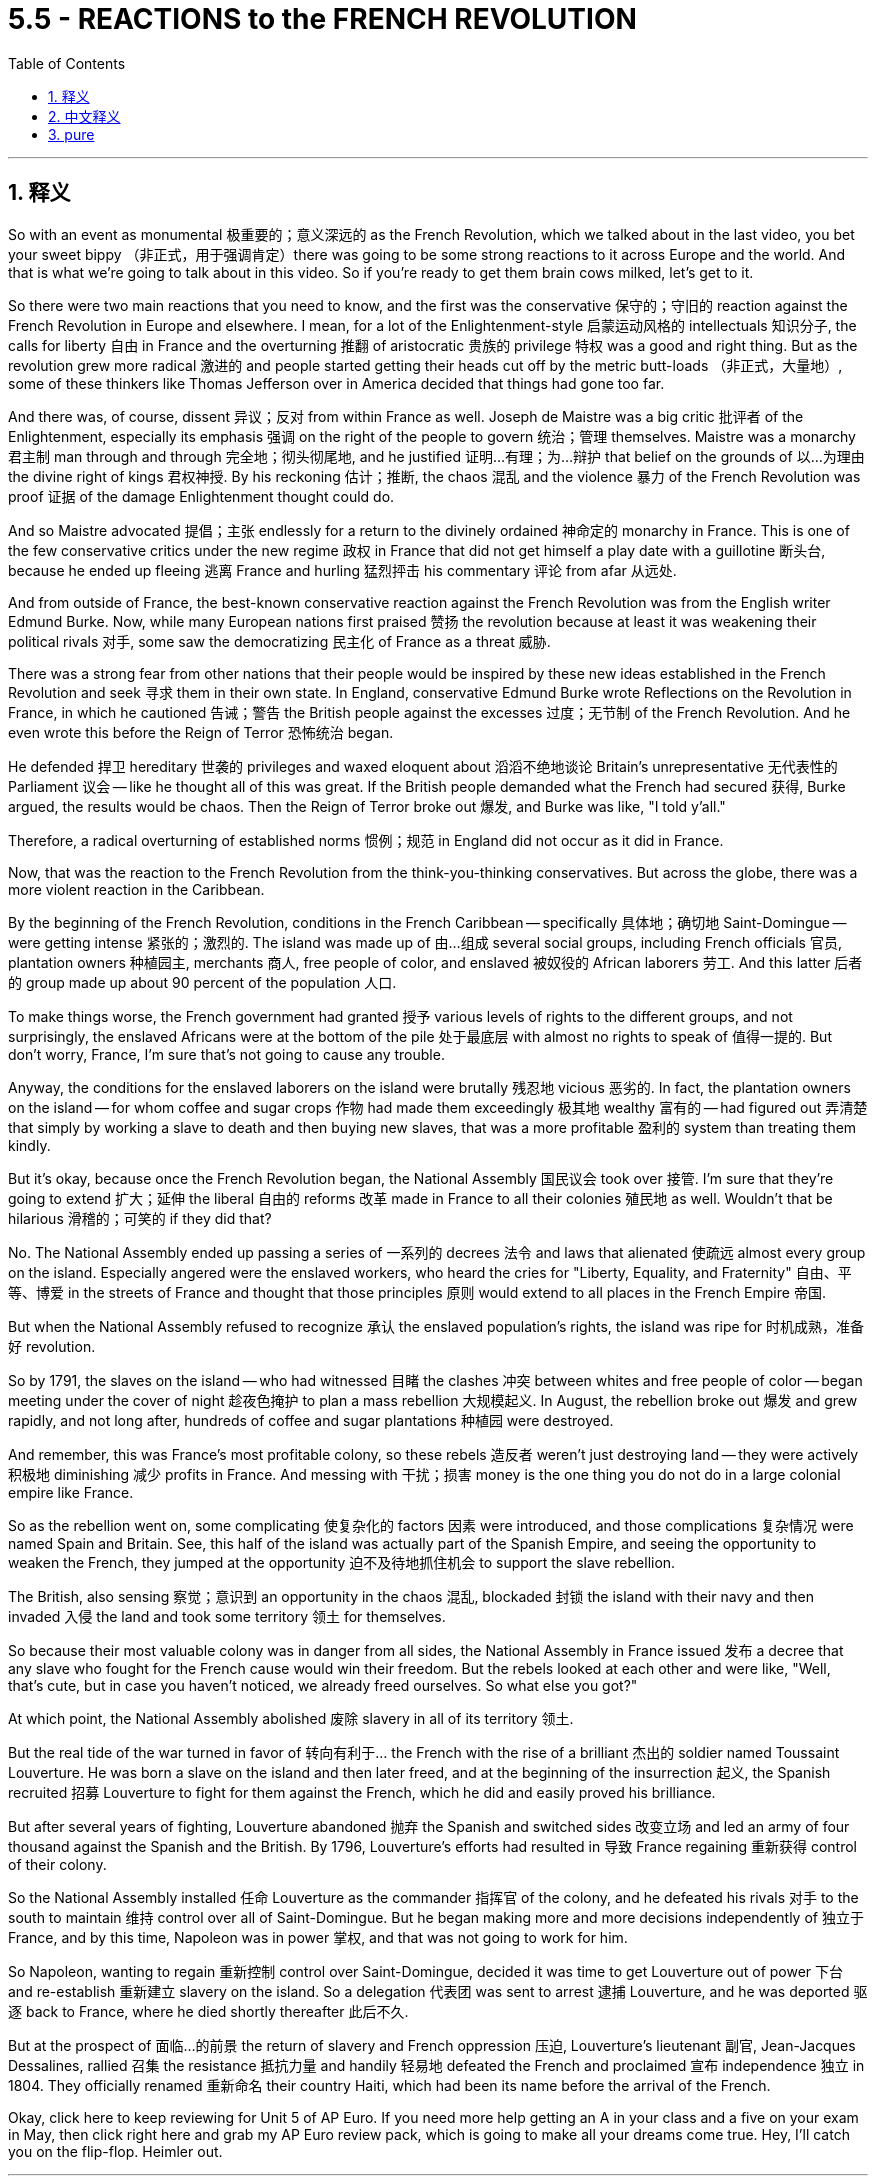 
= 5.5 - REACTIONS to the FRENCH REVOLUTION
:toc: left
:toclevels: 3
:sectnums:
:stylesheet: myAdocCss.css

'''

== 释义

So with an event as monumental 极重要的；意义深远的 as the French Revolution, which we talked about in the last video, you bet your sweet bippy （非正式，用于强调肯定）there was going to be some strong reactions to it across Europe and the world. And that is what we're going to talk about in this video. So if you're ready to get them brain cows milked, let's get to it. +

So there were two main reactions that you need to know, and the first was the conservative 保守的；守旧的 reaction against the French Revolution in Europe and elsewhere. I mean, for a lot of the Enlightenment-style 启蒙运动风格的 intellectuals 知识分子, the calls for liberty 自由 in France and the overturning 推翻 of aristocratic 贵族的 privilege 特权 was a good and right thing. But as the revolution grew more radical 激进的 and people started getting their heads cut off by the metric butt-loads （非正式，大量地）, some of these thinkers like Thomas Jefferson over in America decided that things had gone too far. +

And there was, of course, dissent 异议；反对 from within France as well. Joseph de Maistre was a big critic 批评者 of the Enlightenment, especially its emphasis 强调 on the right of the people to govern 统治；管理 themselves. Maistre was a monarchy 君主制 man through and through 完全地；彻头彻尾地, and he justified 证明…有理；为…辩护 that belief on the grounds of 以…为理由 the divine right of kings 君权神授. By his reckoning 估计；推断, the chaos 混乱 and the violence 暴力 of the French Revolution was proof 证据 of the damage Enlightenment thought could do. +

And so Maistre advocated 提倡；主张 endlessly for a return to the divinely ordained 神命定的 monarchy in France. This is one of the few conservative critics under the new regime 政权 in France that did not get himself a play date with a guillotine 断头台, because he ended up fleeing 逃离 France and hurling 猛烈抨击 his commentary 评论 from afar 从远处. +

And from outside of France, the best-known conservative reaction against the French Revolution was from the English writer Edmund Burke. Now, while many European nations first praised 赞扬 the revolution because at least it was weakening their political rivals 对手, some saw the democratizing 民主化 of France as a threat 威胁. +

There was a strong fear from other nations that their people would be inspired by these new ideas established in the French Revolution and seek 寻求 them in their own state. In England, conservative Edmund Burke wrote Reflections on the Revolution in France, in which he cautioned 告诫；警告 the British people against the excesses 过度；无节制 of the French Revolution. And he even wrote this before the Reign of Terror 恐怖统治 began. +

He defended 捍卫 hereditary 世袭的 privileges and waxed eloquent about 滔滔不绝地谈论 Britain's unrepresentative 无代表性的 Parliament 议会 -- like he thought all of this was great. If the British people demanded what the French had secured 获得, Burke argued, the results would be chaos. Then the Reign of Terror broke out 爆发, and Burke was like, "I told y'all." +

Therefore, a radical overturning of established norms 惯例；规范 in England did not occur as it did in France. +

Now, that was the reaction to the French Revolution from the think-you-thinking conservatives. But across the globe, there was a more violent reaction in the Caribbean. +

By the beginning of the French Revolution, conditions in the French Caribbean -- specifically 具体地；确切地 Saint-Domingue -- were getting intense 紧张的；激烈的. The island was made up of 由…组成 several social groups, including French officials 官员, plantation owners 种植园主, merchants 商人, free people of color, and enslaved 被奴役的 African laborers 劳工. And this latter 后者的 group made up about 90 percent of the population 人口. +

To make things worse, the French government had granted 授予 various levels of rights to the different groups, and not surprisingly, the enslaved Africans were at the bottom of the pile 处于最底层 with almost no rights to speak of 值得一提的. But don't worry, France, I'm sure that's not going to cause any trouble. +

Anyway, the conditions for the enslaved laborers on the island were brutally 残忍地 vicious 恶劣的. In fact, the plantation owners on the island -- for whom coffee and sugar crops 作物 had made them exceedingly 极其地 wealthy 富有的 -- had figured out 弄清楚 that simply by working a slave to death and then buying new slaves, that was a more profitable 盈利的 system than treating them kindly. +

But it's okay, because once the French Revolution began, the National Assembly 国民议会 took over 接管. I'm sure that they're going to extend 扩大；延伸 the liberal 自由的 reforms 改革 made in France to all their colonies 殖民地 as well. Wouldn't that be hilarious 滑稽的；可笑的 if they did that? +

No. The National Assembly ended up passing a series of 一系列的 decrees 法令 and laws that alienated 使疏远 almost every group on the island. Especially angered were the enslaved workers, who heard the cries for "Liberty, Equality, and Fraternity" 自由、平等、博爱 in the streets of France and thought that those principles 原则 would extend to all places in the French Empire 帝国. +

But when the National Assembly refused to recognize 承认 the enslaved population's rights, the island was ripe for 时机成熟，准备好 revolution. +

So by 1791, the slaves on the island -- who had witnessed 目睹 the clashes 冲突 between whites and free people of color -- began meeting under the cover of night 趁夜色掩护 to plan a mass rebellion 大规模起义. In August, the rebellion broke out 爆发 and grew rapidly, and not long after, hundreds of coffee and sugar plantations 种植园 were destroyed. +

And remember, this was France's most profitable colony, so these rebels 造反者 weren't just destroying land -- they were actively 积极地 diminishing 减少 profits in France. And messing with 干扰；损害 money is the one thing you do not do in a large colonial empire like France. +

So as the rebellion went on, some complicating 使复杂化的 factors 因素 were introduced, and those complications 复杂情况 were named Spain and Britain. See, this half of the island was actually part of the Spanish Empire, and seeing the opportunity to weaken the French, they jumped at the opportunity 迫不及待地抓住机会 to support the slave rebellion. +

The British, also sensing 察觉；意识到 an opportunity in the chaos 混乱, blockaded 封锁 the island with their navy and then invaded 入侵 the land and took some territory 领土 for themselves. +

So because their most valuable colony was in danger from all sides, the National Assembly in France issued 发布 a decree that any slave who fought for the French cause would win their freedom. But the rebels looked at each other and were like, "Well, that's cute, but in case you haven't noticed, we already freed ourselves. So what else you got?" +

At which point, the National Assembly abolished 废除 slavery in all of its territory 领土. +

But the real tide of the war turned in favor of 转向有利于… the French with the rise of a brilliant 杰出的 soldier named Toussaint Louverture. He was born a slave on the island and then later freed, and at the beginning of the insurrection 起义, the Spanish recruited 招募 Louverture to fight for them against the French, which he did and easily proved his brilliance. +

But after several years of fighting, Louverture abandoned 抛弃 the Spanish and switched sides 改变立场 and led an army of four thousand against the Spanish and the British. By 1796, Louverture's efforts had resulted in 导致 France regaining 重新获得 control of their colony. +

So the National Assembly installed 任命 Louverture as the commander 指挥官 of the colony, and he defeated his rivals 对手 to the south to maintain 维持 control over all of Saint-Domingue. But he began making more and more decisions independently of 独立于 France, and by this time, Napoleon was in power 掌权, and that was not going to work for him. +

So Napoleon, wanting to regain 重新控制 control over Saint-Domingue, decided it was time to get Louverture out of power 下台 and re-establish 重新建立 slavery on the island. So a delegation 代表团 was sent to arrest 逮捕 Louverture, and he was deported 驱逐 back to France, where he died shortly thereafter 此后不久. +

But at the prospect of 面临…的前景 the return of slavery and French oppression 压迫, Louverture's lieutenant 副官, Jean-Jacques Dessalines, rallied 召集 the resistance 抵抗力量 and handily 轻易地 defeated the French and proclaimed 宣布 independence 独立 in 1804. They officially renamed 重新命名 their country Haiti, which had been its name before the arrival of the French. +

Okay, click here to keep reviewing for Unit 5 of AP Euro. If you need more help getting an A in your class and a five on your exam in May, then click right here and grab my AP Euro review pack, which is going to make all your dreams come true. Hey, I'll catch you on the flip-flop. Heimler out. +

'''

== 中文释义


既然法国大革命是如此具有里程碑意义的事件（我们在上一个视频中谈到过），可以肯定的是，欧洲乃至全世界都会对它产生强烈的反应。这就是我们在这个视频中要讨论的内容。所以，如果你准备好充实自己的知识，那我们开始吧。  +

有两种主要的反应是你需要了解的，第一个是欧洲及其他地区对法国大革命的保守派反应。我的意思是，对于许多具有启蒙思想的知识分子来说，法国对自由的呼吁以及对贵族特权的推翻是一件正确且有益的事情。但随着革命变得更加激进，人们开始大量被断头，像美国的托马斯·杰斐逊（Thomas Jefferson）这样的思想家认为事情做得太过火了。  +

当然，法国国内也有不同意见。约瑟夫·德·迈斯特（Joseph de Maistre）是对启蒙运动的强烈批评者，尤其是启蒙运动对人民自治权利的强调。迈斯特是一个彻头彻尾的君主制拥护者，他以君权神授为理由来为自己的信仰辩护。在他看来，法国大革命的混乱和暴力证明了启蒙思想可能造成的危害。  +

所以迈斯特不断主张法国恢复神授的君主制。他是法国新政权下少数几个没有把自己送上断头台的保守派批评者之一，因为他最终逃离了法国，并从远处发表他的评论。  +

在法国之外，对法国大革命最著名的保守派反应来自英国作家埃德蒙·伯克（Edmund Burke）。许多欧洲国家最初赞扬这场革命，因为至少它削弱了他们的政治对手，但也有一些国家认为法国的民主化是一种威胁。  +

其他国家非常担心他们的人民会受到法国大革命所确立的新思想的启发，并在自己的国家寻求同样的变革。在英国，保守派埃德蒙·伯克写了《对法国革命的反思》（Reflections on the Revolution in France），在书中他告诫英国人民要警惕法国大革命的过激行为。而且他甚至在恐怖统治开始之前就写下了这本书。  +

他为世袭特权辩护，并滔滔不绝地称赞英国不具代表性的议会——他认为这一切都很棒。伯克认为，如果英国人民要求得到法国人民所争取到的东西，结果将是混乱。然后恐怖统治爆发了，伯克说：“我早就告诉过你们。”  +

因此，英国没有像法国那样发生对既定规范的激进颠覆。  +

这就是保守派思想家对法国大革命的反应。但在全球范围内，加勒比地区的反应更为激烈。  +

在法国大革命开始时，法属加勒比地区——特别是圣多明戈（Saint-Domingue）——的局势变得紧张起来。这个岛屿上有几个社会群体，包括法国官员、种植园主、商人、有色自由人以及被奴役的非洲劳工。而最后这个群体约占人口的90%。  +

更糟糕的是，法国政府给予不同群体不同程度的权利，毫不奇怪，被奴役的非洲人处于最底层，几乎没有什么权利可言。但别担心，法国，我相信这不会引发任何麻烦。  +

不管怎样，岛上被奴役劳工的处境极其恶劣。事实上，岛上的种植园主——咖啡和甘蔗种植让他们变得非常富有——发现，让奴隶累死然后再购买新奴隶，比善待奴隶更有利可图。  +

但没关系，因为法国大革命开始后，国民议会接管了政权。我相信他们会把法国的自由改革推广到所有殖民地。如果他们真的这么做，那不是很有趣吗？  +

不。国民议会最终通过了一系列法令和法律，几乎疏远了岛上的所有群体。被奴役的劳工尤其愤怒，他们听到了法国街头“自由、平等、博爱”的呼声，并认为这些原则会推广到法兰西帝国的所有地方。  +

但当国民议会拒绝承认被奴役人口的权利时，这个岛屿已经具备了革命的条件。  +

所以到了1791年，岛上的奴隶——他们目睹了白人和有色自由人之间的冲突——开始在夜色掩护下集会，策划一场大规模起义。8月，起义爆发并迅速发展，不久之后，数百个咖啡和甘蔗种植园被摧毁。  +

记住，这是法国最赚钱的殖民地，所以这些起义者不仅摧毁了土地——他们还极大地减少了法国的利润。而在像法国这样的大型殖民帝国中，动钱是绝对不行的。  +

随着起义的进行，一些复杂因素出现了，这些因素来自西班牙和英国。要知道，这个岛屿的一半实际上是西班牙帝国的一部分，看到削弱法国的机会，他们抓住机会支持奴隶起义。  +

英国也在混乱中看到了机会，他们用海军封锁了这个岛屿，然后入侵并占领了一些领土。  +

由于他们最有价值的殖民地四面受敌，法国国民议会颁布法令，任何为法国而战的奴隶都将赢得自由。但起义者面面相觑，心想：“好吧，这很有意思，但你们可能没注意到，我们已经解放了自己。那你们还有什么别的办法？”  +

在这种情况下，国民议会废除了其所有领土上的奴隶制。  +

但战争的真正转折点是一位才华横溢的士兵杜桑·卢维杜尔（Toussaint Louverture）的崛起，这对法国有利。他出生时是岛上的奴隶，后来获得了自由，在起义开始时，西班牙招募卢维杜尔为他们对抗法国，他照做了，并且轻松证明了自己的才华。  +

但经过几年的战斗，卢维杜尔放弃了为西班牙作战，转而支持法国，并率领一支四千人的军队对抗西班牙和英国。到1796年，卢维杜尔的努力使法国重新控制了殖民地。  +

所以国民议会任命卢维杜尔为殖民地的指挥官，他击败了南方的对手，维持了对整个圣多明戈的控制。但他开始越来越独立于法国做决策，而此时拿破仑（Napoleon）掌权了，这对他来说可不行。  +

所以拿破仑想要重新控制圣多明戈，他决定是时候让卢维杜尔下台，并在岛上重新恢复奴隶制。于是派了一个代表团去逮捕卢维杜尔，他被遣返回法国，不久后死在了那里。  +

但鉴于奴隶制的恢复和法国的压迫，卢维杜尔的副手让 - 雅克·德萨林（Jean-Jacques Dessalines）集结了抵抗力量，轻松击败了法国，并在1804年宣布独立。他们正式将自己的国家重新命名为海地（Haiti），这是法国到来之前这个地方的名字。  +

好的，点击这里继续复习美国大学预修课程欧洲历史第五单元。如果你需要更多帮助，想在课堂上得A，并在五月份的考试中得5分，那就点击这里获取我的美国大学预修课程欧洲历史复习资料包，它会让你实现所有梦想。嘿，我们下次再见。海姆勒下线了。  +

'''

== pure

So with an event as monumental as the French Revolution, which we talked about in the last video, you bet your sweet bippy there was going to be some strong reactions to it across Europe and the world. And that is what we're going to talk about in this video. So if you're ready to get them brain cows milked, let's get to it.

So there were two main reactions that you need to know, and the first was the conservative reaction against the French Revolution in Europe and elsewhere. I mean, for a lot of the Enlightenment-style intellectuals, the calls for liberty in France and the overturning of aristocratic privilege was a good and right thing. But as the revolution grew more radical and people started getting their heads cut off by the metric butt-loads, some of these thinkers like Thomas Jefferson over in America decided that things had gone too far.

And there was, of course, dissent from within France as well. Joseph de Maistre was a big critic of the Enlightenment, especially its emphasis on the right of the people to govern themselves. Maistre was a monarchy man through and through, and he justified that belief on the grounds of the divine right of kings. By his reckoning, the chaos and the violence of the French Revolution was proof of the damage Enlightenment thought could do.

And so Maistre advocated endlessly for a return to the divinely ordained monarchy in France. This is one of the few conservative critics under the new regime in France that did not get himself a play date with a guillotine, because he ended up fleeing France and hurling his commentary from afar.

And from outside of France, the best-known conservative reaction against the French Revolution was from the English writer Edmund Burke. Now, while many European nations first praised the revolution because at least it was weakening their political rivals, some saw the democratizing of France as a threat.

There was a strong fear from other nations that their people would be inspired by these new ideas established in the French Revolution and seek them in their own state. In England, conservative Edmund Burke wrote Reflections on the Revolution in France, in which he cautioned the British people against the excesses of the French Revolution. And he even wrote this before the Reign of Terror began.

He defended hereditary privileges and waxed eloquent about Britain's unrepresentative Parliament -- like he thought all of this was great. If the British people demanded what the French had secured, Burke argued, the results would be chaos. Then the Reign of Terror broke out, and Burke was like, "I told y'all."

Therefore, a radical overturning of established norms in England did not occur as it did in France.

Now, that was the reaction to the French Revolution from the think-you-thinking conservatives. But across the globe, there was a more violent reaction in the Caribbean.

By the beginning of the French Revolution, conditions in the French Caribbean -- specifically Saint-Domingue -- were getting intense. The island was made up of several social groups, including French officials, plantation owners, merchants, free people of color, and enslaved African laborers. And this latter group made up about 90 percent of the population.

To make things worse, the French government had granted various levels of rights to the different groups, and not surprisingly, the enslaved Africans were at the bottom of the pile with almost no rights to speak of. But don't worry, France, I'm sure that's not going to cause any trouble.

Anyway, the conditions for the enslaved laborers on the island were brutally vicious. In fact, the plantation owners on the island -- for whom coffee and sugar crops had made them exceedingly wealthy -- had figured out that simply by working a slave to death and then buying new slaves, that was a more profitable system than treating them kindly.

But it's okay, because once the French Revolution began, the National Assembly took over. I'm sure that they're going to extend the liberal reforms made in France to all their colonies as well. Wouldn't that be hilarious if they did that?

No. The National Assembly ended up passing a series of decrees and laws that alienated almost every group on the island. Especially angered were the enslaved workers, who heard the cries for "Liberty, Equality, and Fraternity" in the streets of France and thought that those principles would extend to all places in the French Empire.

But when the National Assembly refused to recognize the enslaved population's rights, the island was ripe for revolution.

So by 1791, the slaves on the island -- who had witnessed the clashes between whites and free people of color -- began meeting under the cover of night to plan a mass rebellion. In August, the rebellion broke out and grew rapidly, and not long after, hundreds of coffee and sugar plantations were destroyed.

And remember, this was France's most profitable colony, so these rebels weren't just destroying land -- they were actively diminishing profits in France. And messing with money is the one thing you do not do in a large colonial empire like France.

So as the rebellion went on, some complicating factors were introduced, and those complications were named Spain and Britain. See, this half of the island was actually part of the Spanish Empire, and seeing the opportunity to weaken the French, they jumped at the opportunity to support the slave rebellion.

The British, also sensing an opportunity in the chaos, blockaded the island with their navy and then invaded the land and took some territory for themselves.

So because their most valuable colony was in danger from all sides, the National Assembly in France issued a decree that any slave who fought for the French cause would win their freedom. But the rebels looked at each other and were like, "Well, that's cute, but in case you haven't noticed, we already freed ourselves. So what else you got?"

At which point, the National Assembly abolished slavery in all of its territory.

But the real tide of the war turned in favor of the French with the rise of a brilliant soldier named Toussaint Louverture. He was born a slave on the island and then later freed, and at the beginning of the insurrection, the Spanish recruited Louverture to fight for them against the French, which he did and easily proved his brilliance.

But after several years of fighting, Louverture abandoned the Spanish and switched sides and led an army of four thousand against the Spanish and the British. By 1796, Louverture's efforts had resulted in France regaining control of their colony.

So the National Assembly installed Louverture as the commander of the colony, and he defeated his rivals to the south to maintain control over all of Saint-Domingue. But he began making more and more decisions independently of France, and by this time, Napoleon was in power, and that was not going to work for him.

So Napoleon, wanting to regain control over Saint-Domingue, decided it was time to get Louverture out of power and re-establish slavery on the island. So a delegation was sent to arrest Louverture, and he was deported back to France, where he died shortly thereafter.

But at the prospect of the return of slavery and French oppression, Louverture's lieutenant, Jean-Jacques Dessalines, rallied the resistance and handily defeated the French and proclaimed independence in 1804. They officially renamed their country Haiti, which had been its name before the arrival of the French.

Okay, click here to keep reviewing for Unit 5 of AP Euro. If you need more help getting an A in your class and a five on your exam in May, then click right here and grab my AP Euro review pack, which is going to make all your dreams come true. Hey, I'll catch you on the flip-flop. Heimler out.

'''